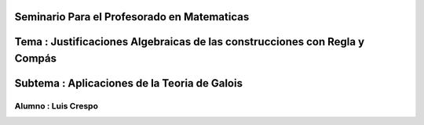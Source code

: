 Seminario Para el Profesorado en Matematicas 
---------------------------------------------
Tema : Justificaciones Algebraicas de las construcciones con Regla y Compás
--------------------------------------------------------------------------
Subtema : Aplicaciones de la Teoria de Galois
-----------------------------------------------
Alumno : Luis Crespo
============